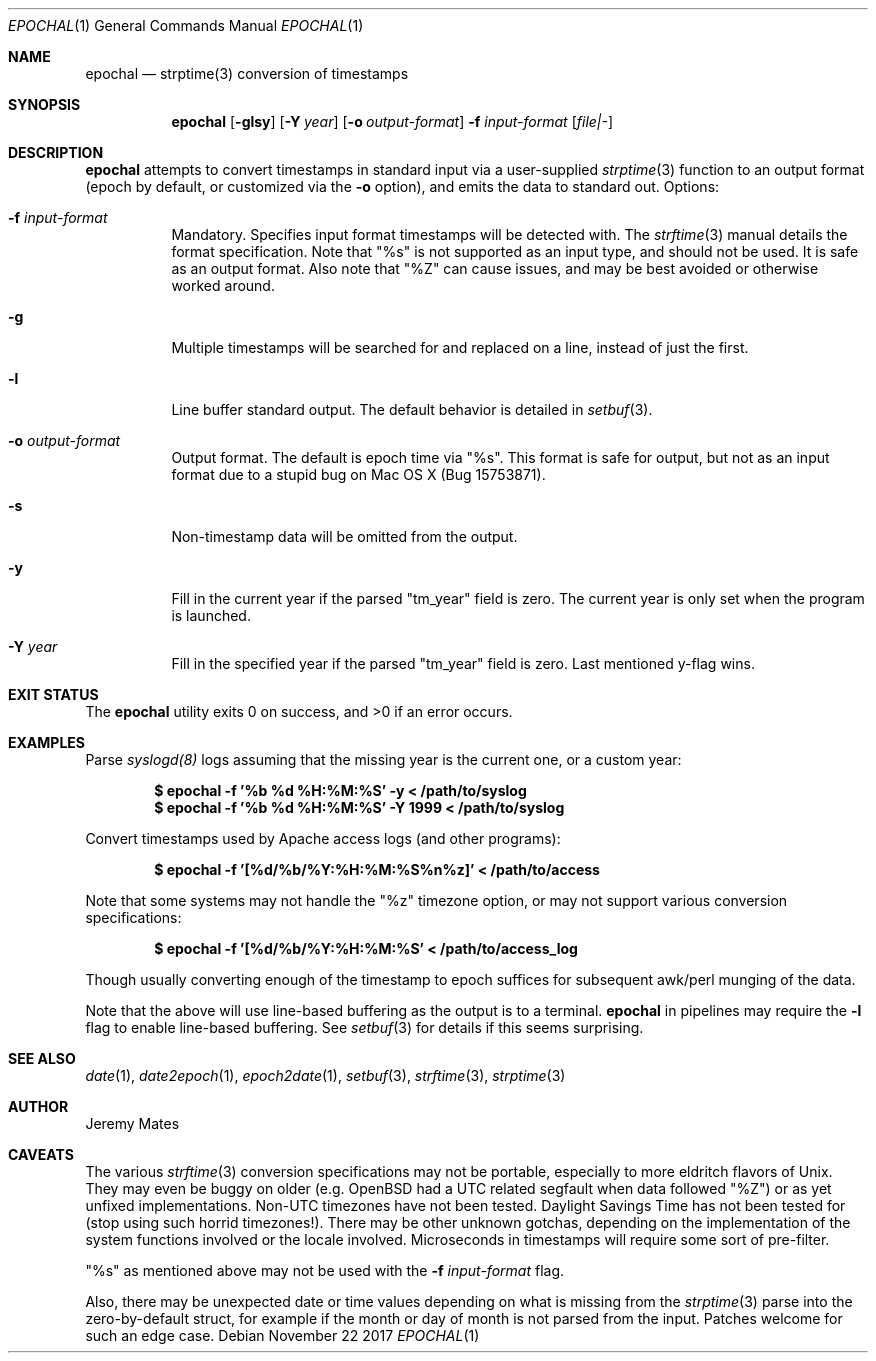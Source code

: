 .Dd November 22 2017
.Dt EPOCHAL 1
.nh
.Os
.Sh NAME
.Nm epochal
.Nd strptime(3) conversion of timestamps
.Sh SYNOPSIS
.Bk -words
.Nm
.Op Fl glsy
.Op Fl Y Ar year
.Op Fl o Ar output-format
.Fl f Ar input-format
.Op Ar file|-
.Ek
.Sh DESCRIPTION
.Nm
attempts to convert timestamps in standard input via a user-supplied
.Xr strptime 3
function to an output format (epoch by default, or customized via the
.Fl o
option), and emits the data to standard out.
Options:
.Bl -tag -width Ds
.It Fl f Ar input-format
Mandatory. Specifies input format timestamps will be detected with. The
.Xr strftime 3
manual details the format specification. Note that
.Qq Dv %s
is not supported as an input type, and should not be used. It is safe as
an output format. Also note that
.Qq Dv %Z
can cause issues, and may be best avoided or otherwise worked around.
.It Fl g
Multiple timestamps will be searched for and replaced on a line, instead
of just the first.
.It Fl l
Line buffer standard output. The default behavior is detailed in
.Xr setbuf 3 .
.It Fl o Ar output-format
Output format. The default is epoch time via
.Qq Dv %s .
This format is safe for output, but not as an input format due to a
stupid bug on Mac OS X (Bug 15753871).
.It Fl s
Non-timestamp data will be omitted from the output.
.It Fl y
Fill in the current year if the parsed
.Qq Dv tm_year
field is zero. The current year is only set when the program is launched.
.It Fl Y Ar year
Fill in the specified year if the parsed
.Qq Dv tm_year
field is zero. Last mentioned y-flag wins.
.El
.Sh EXIT STATUS
.Ex -std
.Sh EXAMPLES
Parse 
.Xr syslogd(8)
logs assuming that the missing year is the current one, or a custom year:
.Pp
.Dl $ Ic epochal -f '%b %d %H:%M:%S' -y      < /path/to/syslog
.Dl $ Ic epochal -f '%b %d %H:%M:%S' -Y 1999 < /path/to/syslog
.Pp
Convert timestamps used by Apache access logs (and other programs):
.Pp
.Dl $ Ic epochal -f '[%d/%b/%Y:%H:%M:%S%n%z]' < /path/to/access
.Pp
Note that some systems may not handle the
.Qq Dv %z
timezone option, or may not support various conversion specifications:
.Pp
.Dl $ Ic epochal -f '[%d/%b/%Y:%H:%M:%S' < /path/to/access_log
.Pp
Though usually converting enough of the timestamp to epoch suffices for
subsequent awk/perl munging of the data.
.Pp
Note that the above will use line-based buffering as the output is to
a terminal.
.Nm
in pipelines may require the
.Fl l
flag to enable line-based buffering. See
.Xr setbuf 3
for details if this seems surprising.
.Sh SEE ALSO
.Xr date 1 ,
.Xr date2epoch 1 ,
.Xr epoch2date 1 ,
.Xr setbuf 3 ,
.Xr strftime 3 ,
.Xr strptime 3
.Sh AUTHOR
.An Jeremy Mates
.Sh CAVEATS
The various 
.Xr strftime 3
conversion specifications may not be portable, especially to more
eldritch flavors of Unix. They may even be buggy on older (e.g. OpenBSD
had a UTC related segfault when data followed
.Qq Dv %Z )
or as yet unfixed implementations. Non-UTC timezones have not been
tested. Daylight Savings Time has not been tested for (stop using such
horrid timezones!). There may be other unknown gotchas, depending on the
implementation of the system functions involved or the locale involved.
Microseconds in timestamps will require some sort of pre-filter.
.Pp
.Qq Dv %s
as mentioned above may not be used with the 
.Fl f Ar input-format
flag.
.Pp
Also, there may be unexpected date or time values depending on what is
missing from the
.Xr strptime 3
parse into the zero-by-default struct, for example if the month or day
of month is not parsed from the input. Patches welcome for such an
edge case.
